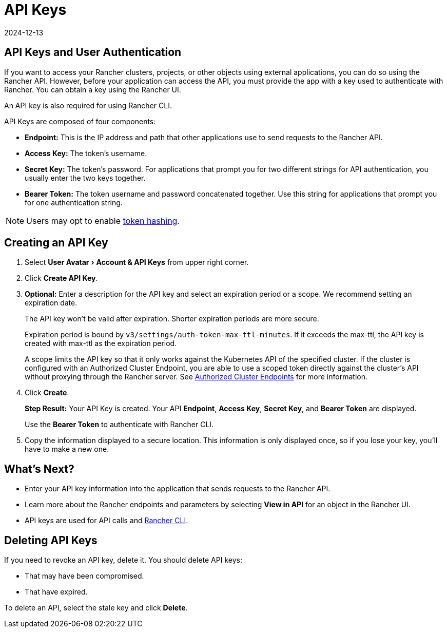 = API Keys
:page-languages: [en, zh]
:revdate: 2024-12-13
:page-revdate: {revdate}
:experimental:

== API Keys and User Authentication

If you want to access your Rancher clusters, projects, or other objects using external applications, you can do so using the Rancher API. However, before your application can access the API, you must provide the app with a key used to authenticate with Rancher. You can obtain a key using the Rancher UI.

An API key is also required for using Rancher CLI.

API Keys are composed of four components:

* *Endpoint:* This is the IP address and path that other applications use to send requests to the Rancher API.
* *Access Key:* The token's username.
* *Secret Key:* The token's password. For applications that prompt you for two different strings for API authentication, you usually enter the two keys together.
* *Bearer Token:* The token username and password concatenated together. Use this string for applications that prompt you for one authentication string.

[NOTE]
====

Users may opt to enable xref:api/api-tokens.adoc[token hashing].
====


== Creating an API Key

. Select menu:User Avatar[Account & API Keys] from upper right corner.
. Click *Create API Key*.
. *Optional:* Enter a description for the API key and select an expiration period or a scope. We recommend setting an expiration date.
+
The API key won't be valid after expiration. Shorter expiration periods are more secure.
+
Expiration period is bound by `v3/settings/auth-token-max-ttl-minutes`. If it exceeds the max-ttl, the API key is created with max-ttl as the expiration period.
+
A scope limits the API key so that it only works against the Kubernetes API of the specified cluster. If the cluster is configured with an Authorized Cluster Endpoint, you are able to use a scoped token directly against the cluster's API without proxying through the Rancher server. See xref:about-rancher/architecture/communicating-with-downstream-clusters.adoc#_4_authorized_cluster_endpoint[Authorized Cluster Endpoints] for more information.

. Click *Create*.
+
*Step Result:* Your API Key is created. Your API *Endpoint*, *Access Key*, *Secret Key*, and *Bearer Token* are displayed.
+
Use the *Bearer Token* to authenticate with Rancher CLI.

. Copy the information displayed to a secure location. This information is only displayed once, so if you lose your key, you'll have to make a new one.

== What's Next?

* Enter your API key information into the application that sends requests to the Rancher API.
* Learn more about the Rancher endpoints and parameters by selecting *View in API* for an object in the Rancher UI.
* API keys are used for API calls and xref:rancher-admin/cli/rancher-cli.adoc[Rancher CLI].

== Deleting API Keys

If you need to revoke an API key, delete it. You should delete API keys:

* That may have been compromised.
* That have expired.

To delete an API, select the stale key and click *Delete*.
